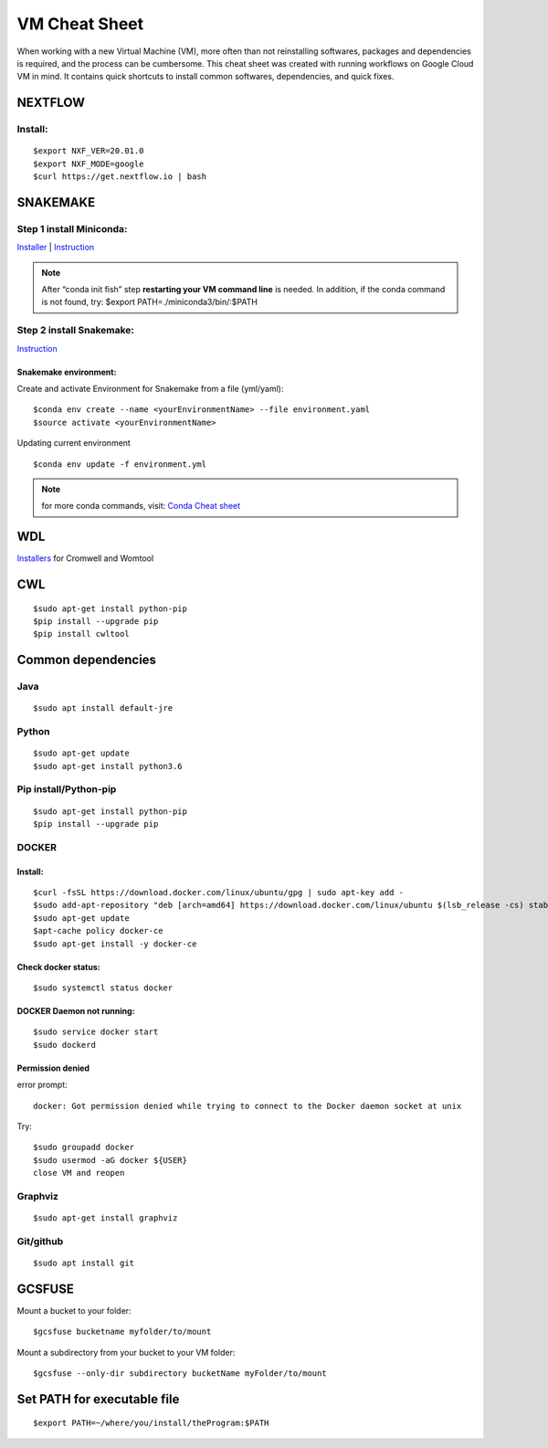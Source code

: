 VM Cheat Sheet
##############

When working with a new Virtual Machine (VM), more often than not reinstalling softwares, packages and dependencies is required, and the process can be cumbersome. This cheat sheet was created with running workflows on Google Cloud VM in mind. It contains quick shortcuts to install common softwares, dependencies, and quick fixes.

********
NEXTFLOW
********

Install:
========
::

    $export NXF_VER=20.01.0
    $export NXF_MODE=google
    $curl https://get.nextflow.io | bash



*******************
SNAKEMAKE
*******************
Step 1 install Miniconda:
=========================
`Installer  <https://docs.conda.io/en/latest/miniconda.html#linux-installers>`_
| `Instruction <https://conda.io/projects/conda/en/latest/user-guide/install/index.html>`_

.. note::  After “conda init fish” step **restarting your VM command line** is needed.
 In addition, if the conda command is not found, try: $export PATH=./miniconda3/bin/:$PATH



Step 2 install Snakemake:
=========================

`Instruction <https://snakemake.readthedocs.io/en/stable/getting_started/installation.html#conda-install>`_


Snakemake environment:
----------------------
Create and activate Environment for Snakemake from a file (yml/yaml):
::

  $conda env create --name <yourEnvironmentName> --file environment.yaml
  $source activate <yourEnvironmentName>

Updating current environment

::

    $conda env update -f environment.yml

.. note:: for more conda commands, visit: `Conda Cheat sheet <https://docs.conda.io/projects/conda/en/4.6.0/_downloads/52a95608c49671267e40c689e0bc00ca/conda-cheatsheet.pdf>`_



***
WDL
***

`Installers <https://github.com/broadinstitute/cromwell/releases>`_ for Cromwell and Womtool

***
CWL
***
::

  $sudo apt-get install python-pip
  $pip install --upgrade pip
  $pip install cwltool



*******************
Common dependencies
*******************

Java
====

::

  $sudo apt install default-jre

Python
======

::

  $sudo apt-get update
  $sudo apt-get install python3.6

Pip install/Python-pip
======================

::

  $sudo apt-get install python-pip
  $pip install --upgrade pip

DOCKER
======

Install:
--------
::

  $curl -fsSL https://download.docker.com/linux/ubuntu/gpg | sudo apt-key add -
  $sudo add-apt-repository "deb [arch=amd64] https://download.docker.com/linux/ubuntu $(lsb_release -cs) stable"
  $sudo apt-get update
  $apt-cache policy docker-ce
  $sudo apt-get install -y docker-ce

Check docker status:
--------------------
::

  $sudo systemctl status docker

DOCKER Daemon not running:
--------------------------
::

  $sudo service docker start
  $sudo dockerd

Permission denied
-----------------
error prompt:

::

  docker: Got permission denied while trying to connect to the Docker daemon socket at unix

Try:
::

  $sudo groupadd docker
  $sudo usermod -aG docker ${USER}
  close VM and reopen

Graphviz
========

::

  $sudo apt-get install graphviz

Git/github
==========

::

  $sudo apt install git


*******
GCSFUSE
*******

Mount a bucket to your folder:

::

  $gcsfuse bucketname myfolder/to/mount

Mount a subdirectory from your bucket to your VM folder:
::

  $gcsfuse --only-dir subdirectory bucketName myFolder/to/mount

****************************
Set PATH for executable file
****************************

::

  $export PATH=~/where/you/install/theProgram:$PATH
